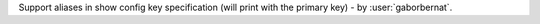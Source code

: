 Support aliases in show config key specification (will print with the primary key) - by :user:`gaborbernat`.
